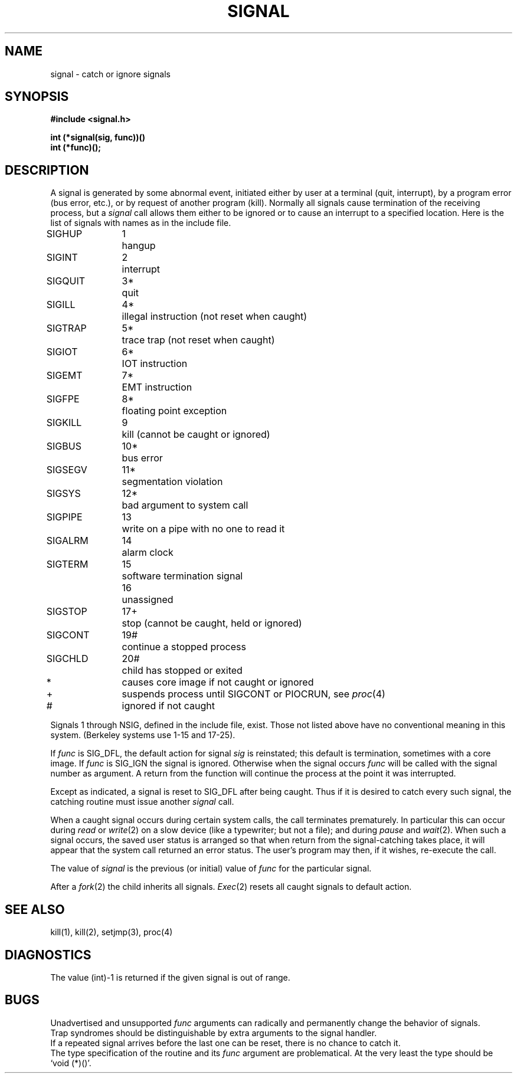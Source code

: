 .TH SIGNAL 2 
.SH NAME
signal \- catch or ignore signals
.SH SYNOPSIS
.nf
.B #include <signal.h>
.PP
.B int (*signal(sig, func))()
.B int (*func)();
.fi
.SH DESCRIPTION
A signal
is generated by some abnormal event,
initiated either by user at a terminal (quit, interrupt),
by a program error (bus error, etc.),
or by request of another program (kill).
Normally all signals
cause termination of the receiving process,
but a
.I signal
call allows them either to be ignored
or to cause an interrupt to a specified location.
Here is the list of signals with names as in
the include file.
.LP
.nf
.ta \w'SIGMMMM 'u +\w'15*  'u
SIGHUP	1	hangup
SIGINT	2	interrupt
SIGQUIT	3*	quit
SIGILL	4*	illegal instruction (not reset when caught)
SIGTRAP	5*	trace trap (not reset when caught)
SIGIOT	6*	IOT instruction
SIGEMT	7*	EMT instruction
SIGFPE	8*	floating point exception
SIGKILL	9	kill (cannot be caught or ignored)
SIGBUS	10*	bus error
SIGSEGV	11*	segmentation violation
SIGSYS	12*	bad argument to system call
SIGPIPE	13	write on a pipe with no one to read it
SIGALRM	14	alarm clock
SIGTERM	15	software termination signal
	16	unassigned
SIGSTOP	17+	stop (cannot be caught, held or ignored)
SIGCONT	19#	continue a stopped process
SIGCHLD	20#	child has stopped or exited
.sp
*	causes core image if not caught or ignored
+	suspends process until SIGCONT or PIOCRUN, see \fIproc\fR(4)
#	ignored if not caught
.fi
.PP
Signals 1 through NSIG, defined in the include file,
exist.
Those not listed above have
no conventional meaning in this system.
(Berkeley systems use 1-15 and 17-25).
.PP
If
.I func
is SIG_DFL, the default action
for signal
.I sig
is reinstated; this default is termination,
sometimes with a core image.
If
.I func
is SIG_IGN the signal is ignored.
Otherwise
when the signal occurs
.I func
will be called with the
signal number as argument.
A return from the function will
continue the process at the point it was interrupted.
.PP
Except as indicated,
a signal is reset to SIG_DFL after being caught.
Thus if it is desired to
catch every such signal,
the catching routine must
issue another
.I signal
call.
.PP
When a caught signal occurs
during certain system calls, the call terminates prematurely.
In particular this can occur during
.IR read
or 
.IR write (2)
on a slow device (like a typewriter; but not a file);
and during
.I pause
and
.IR wait (2).
When such a signal occurs, the saved user status
is arranged so that when return from the
signal-catching takes place, it will appear that the
system call returned an error status.
The user's program may then, if it wishes, re-execute the call.
.PP
The value of
.I signal
is the previous (or initial)
value of
.I func
for the particular signal.
.PP
After a
.IR  fork (2)
the child inherits
all signals.
.IR  Exec (2)
resets all
caught signals to default action.
.SH "SEE ALSO"
kill(1),
kill(2),
setjmp(3),
proc(4)
.SH DIAGNOSTICS
The value (int)\-1 is returned if the
given signal is out of range.
.SH BUGS
Unadvertised and unsupported 
.I func
arguments can radically and permanently change the
behavior of signals.
.br
Trap syndromes should be distinguishable by extra arguments
to the signal handler.
.br
If a repeated signal arrives before the last one can be
reset, there is no chance to catch it.
.br
The type specification of the routine and its
.I func
argument are problematical.
At the very least the type should be `void (*)()'.
